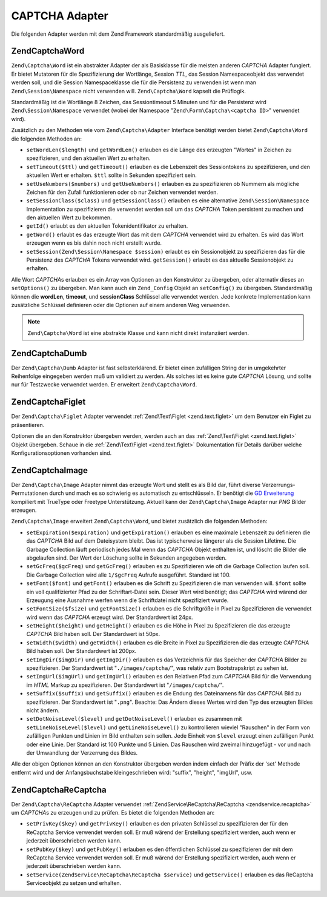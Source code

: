 .. EN-Revision: none
.. _zend.captcha.adapters:

CAPTCHA Adapter
===============

Die folgenden Adapter werden mit dem Zend Framework standardmäßig ausgeliefert.

.. _zend.captcha.adapters.word:

Zend\Captcha\Word
-----------------

``Zend\Captcha\Word`` ist ein abstrakter Adapter der als Basisklasse für die meisten anderen *CAPTCHA* Adapter
fungiert. Er bietet Mutatoren für die Spezifizierung der Wortlänge, Session *TTL*, das Session Namespaceobjekt
das verwendet werden soll, und die Session Namespaceklasse die für die Persistenz zu verwenden ist wenn man
``Zend\Session\Namespace`` nicht verwenden will. ``Zend\Captcha\Word`` kapselt die Prüflogik.

Standardmäßig ist die Wortlänge 8 Zeichen, das Sessiontimeout 5 Minuten und für die Persistenz wird
``Zend\Session\Namespace`` verwendet (wobei der Namespace "``Zend\Form\Captcha\<captcha ID>``" verwendet wird).

Zusätzlich zu den Methoden wie vom ``Zend\Captcha\Adapter`` Interface benötigt werden bietet
``Zend\Captcha\Word`` die folgenden Methoden an:

- ``setWordLen($length)`` und ``getWordLen()`` erlauben es die Länge des erzeugten "Wortes" in Zeichen zu
  spezifizieren, und den aktuellen Wert zu erhalten.

- ``setTimeout($ttl)`` und ``getTimeout()`` erlauben es die Lebenszeit des Sessiontokens zu spezifizieren, und den
  aktuellen Wert er erhalten. ``$ttl`` sollte in Sekunden spezifiziert sein.

- ``setUseNumbers($numbers)`` und ``getUseNumbers()`` erlauben es zu spezifizieren ob Nummern als mögliche Zeichen
  für den Zufall funktionieren oder ob nur Zeichen verwendet werden.

- ``setSessionClass($class)`` und ``getSessionClass()`` erlauben es eine alternative ``Zend\Session\Namespace``
  Implementation zu spezifizieren die verwendet werden soll um das *CAPTCHA* Token persistent zu machen und den
  aktuellen Wert zu bekommen.

- ``getId()`` erlaubt es den aktuellen Tokenidentifikator zu erhalten.

- ``getWord()`` erlaubt es das erzeugte Wort das mit dem *CAPTCHA* verwendet wird zu erhalten. Es wird das Wort
  erzeugen wenn es bis dahin noch nicht erstellt wurde.

- ``setSession(Zend\Session\Namespace $session)`` erlaubt es ein Sessionobjekt zu spezifizieren das für die
  Persistenz des *CAPTCHA* Tokens verwendet wird. ``getSession()`` erlaubt es das aktuelle Sessionobjekt zu
  erhalten.

Alle Wort *CAPTCHA*\ s erlauben es ein Array von Optionen an den Konstruktor zu übergeben, oder alternativ dieses
an ``setOptions()`` zu übergeben. Man kann auch ein ``Zend_Config`` Objekt an ``setConfig()`` zu übergeben.
Standardmäßig können die **wordLen**, **timeout**, und **sessionClass** Schlüssel alle verwendet werden. Jede
konkrete Implementation kann zusätzliche Schlüssel definieren oder die Optionen auf einem anderen Weg verwenden.

.. note::

   ``Zend\Captcha\Word`` ist eine abstrakte Klasse und kann nicht direkt instanziiert werden.

.. _zend.captcha.adapters.dumb:

Zend\Captcha\Dumb
-----------------

Der ``Zend\Captcha\Dumb`` Adapter ist fast selbsterklärend. Er bietet einen zufälligen String der in umgekehrter
Reihenfolge eingegeben werden muß um validiert zu werden. Als solches ist es keine gute *CAPTCHA* Lösung, und
sollte nur für Testzwecke verwendet werden. Er erweitert ``Zend\Captcha\Word``.

.. _zend.captcha.adapters.figlet:

Zend\Captcha\Figlet
-------------------

Der ``Zend\Captcha\Figlet`` Adapter verwendet :ref:`Zend\Text\Figlet <zend.text.figlet>` um dem Benutzer ein Figlet
zu präsentieren.

Optionen die an den Konstruktor übergeben werden, werden auch an das :ref:`Zend\Text\Figlet <zend.text.figlet>`
Objekt übergeben. Schaue in die :ref:`Zend\Text\Figlet <zend.text.figlet>` Dokumentation für Details darüber
welche Konfigurationsoptionen vorhanden sind.

.. _zend.captcha.adapters.image:

Zend\Captcha\Image
------------------

Der ``Zend\Captcha\Image`` Adapter nimmt das erzeugte Wort und stellt es als Bild dar, führt diverse
Verzerrungs-Permutationen durch und mach es so schwierig es automatisch zu entschlüsseln. Er benötigt die `GD
Erweiterung`_ kompiliert mit TrueType oder Freetype Unterstützung. Aktuell kann der ``Zend\Captcha\Image`` Adapter
nur *PNG* Bilder erzeugen.

``Zend\Captcha\Image`` erweitert ``Zend\Captcha\Word``, und bietet zusätzlich die folgenden Methoden:

- ``setExpiration($expiration)`` und ``getExpiration()`` erlauben es eine maximale Lebenszeit zu definieren die das
  *CAPTCHA* Bild auf dem Dateisystem bleibt. Das ist typischerweise längerer als die Session Lifetime. Die Garbage
  Collection läuft periodisch jedes Mal wenn das *CAPTCHA* Objekt enthalten ist, und löscht die Bilder die
  abgelaufen sind. Der Wert der Löschung sollte in Sekunden angegeben werden.

- ``setGcFreq($gcFreq)`` und ``getGcFreg()`` erlauben es zu Spezifizieren wie oft die Garbage Collection laufen
  soll. Die Garbage Collection wird alle ``1/$gcFreq`` Aufrufe ausgeführt. Standard ist 100.

- ``setFont($font)`` und ``getFont()`` erlauben es die Schrift zu Spezifizieren die man verwenden will. ``$font``
  sollte ein voll qualifizierter Pfad zu der Schriftart-Datei sein. Dieser Wert wird benötigt; das *CAPTCHA* wird
  wärend der Erzeugung eine Ausnahme werfen wenn die Schriftdatei nicht spezifiziert wurde.

- ``setFontSize($fsize)`` und ``getFontSize()`` erlauben es die Schriftgröße in Pixel zu Spezifizieren die
  verwendet wird wenn das *CAPTCHA* erzeugt wird. Der Standardwert ist 24px.

- ``setHeight($height)`` und ``getHeight()`` erlauben es die Höhe in Pixel zu Spezifizieren die das erzeugte
  *CAPTCHA* Bild haben soll. Der Standardwert ist 50px.

- ``setWidth($width)`` und ``getWidth()`` erlauben es die Breite in Pixel zu Spezifizieren die das erzeugte
  *CAPTCHA* Bild haben soll. Der Standardwert ist 200px.

- ``setImgDir($imgDir)`` und ``getImgDir()`` erlauben es das Verzeichnis für das Speicher der *CAPTCHA* Bilder zu
  spezifizieren. Der Standardwert ist "``./images/captcha/``", was relativ zum Bootstrapskript zu sehen ist.

- ``setImgUrl($imgUrl)`` und ``getImgUrl()`` erlauben es den Relativen Pfad zum *CAPTCHA* Bild für die Verwendung
  im *HTML* Markup zu spezifizieren. Der Standardwert ist "``/images/captcha/``".

- ``setSuffix($suffix)`` und ``getSuffix()`` erlauben es die Endung des Dateinamens für das *CAPTCHA* Bild zu
  spezifizieren. Der Standardwert ist "``.png``". Beachte: Das Ändern dieses Wertes wird den Typ des erzeugten
  Bildes nicht ändern.

- ``setDotNoiseLevel($level)`` und ``getDotNoiseLevel()`` erlauben es zusammen mit ``setLineNoiseLevel($level)``
  und ``getLineNoiseLevel()`` zu kontrollieren wieviel "Rauschen" in der Form von zufälligen Punkten und Linien im
  Bild enthalten sein sollen. Jede Einheit von ``$level`` erzeugt einen zufälligen Punkt oder eine Linie. Der
  Standard ist 100 Punkte und 5 Linien. Das Rauschen wird zweimal hinzugefügt - vor und nach der Umwandlung der
  Verzerrung des Bildes.

Alle der obigen Optionen können an den Konstruktor übergeben werden indem einfach der Präfix der 'set' Methode
entfernt wird und der Anfangsbuchstabe kleingeschrieben wird: "suffix", "height", "imgUrl", usw.

.. _zend.captcha.adapters.recaptcha:

Zend\Captcha\ReCaptcha
----------------------

Der ``Zend\Captcha\ReCaptcha`` Adapter verwendet :ref:`ZendService\ReCaptcha\ReCaptcha <zendservice.recaptcha>` um
*CAPTCHA*\ s zu erzeugen und zu prüfen. Es bietet die folgenden Methoden an:

- ``setPrivKey($key)`` und ``getPrivKey()`` erlauben es den privaten Schlüssel zu spezifizieren der für den
  ReCaptcha Service verwendet werden soll. Er muß wärend der Erstellung spezifiziert werden, auch wenn er
  jederzeit überschrieben werden kann.

- ``setPubKey($key)`` und ``getPubKey()`` erlauben es den öffentlichen Schlüssel zu spezifizieren der mit dem
  ReCaptcha Service verwendet werden soll. Er muß wärend der Erstellung spezifiziert werden, auch wenn er
  jederzeit überschrieben werden kann.

- ``setService(ZendService\ReCaptcha\ReCaptcha $service)`` und ``getService()`` erlauben es das ReCaptcha Serviceobjekt zu
  setzen und erhalten.



.. _`GD Erweiterung`: http://php.net/gd
